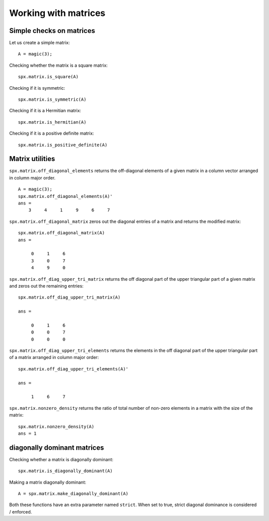 .. _sec:library:commons:matrix:

Working with matrices
========================

.. highlight:: matlab


Simple checks on matrices
---------------------------------------------------

Let us create a simple matrix::

    A = magic(3);

Checking whether the matrix is a square matrix::

    spx.matrix.is_square(A)

Checking if it is symmetric::

    spx.matrix.is_symmetric(A)

Checking if it is a Hermitian matrix::

    spx.matrix.is_hermitian(A)


Checking if it is a positive definite matrix::

    spx.matrix.is_positive_definite(A)


Matrix utilities
---------------------------------------------------

``spx.matrix.off_diagonal_elements`` returns
the off-diagonal elements of a given matrix
in a column vector arranged in column major order.

::

    A = magic(3);
    spx.matrix.off_diagonal_elements(A)'
    ans =
        3     4     1     9     6     7    



``spx.matrix.off_diagonal_matrix`` zeros out
the diagonal entries of a matrix and
returns the modified matrix::

    spx.matrix.off_diagonal_matrix(A)
    ans =

         0     1     6
         3     0     7
         4     9     0

``spx.matrix.off_diag_upper_tri_matrix`` returns 
the off diagonal part of the upper triangular part
of a given matrix and zeros out the remaining entries::

    spx.matrix.off_diag_upper_tri_matrix(A)

    ans =

         0     1     6
         0     0     7
         0     0     0

``spx.matrix.off_diag_upper_tri_elements`` returns the
elements in the off diagonal part of the upper 
triangular part of a matrix arranged in column major 
order::

    spx.matrix.off_diag_upper_tri_elements(A)'

    ans =

         1     6     7


``spx.matrix.nonzero_density`` returns the ratio
of total number of non-zero elements in a matrix
with the size of the matrix::

    spx.matrix.nonzero_density(A)
    ans = 1


diagonally dominant matrices
-----------------------------------------

Checking whether a matrix is diagonally dominant::

    spx.matrix.is_diagonally_dominant(A)


Making a matrix diagonally dominant::

    A = spx.matrix.make_diagonally_dominant(A)

Both these functions have an extra parameter 
named ``strict``. When set to true, strict
diagonal dominance is considered / enforced. 

